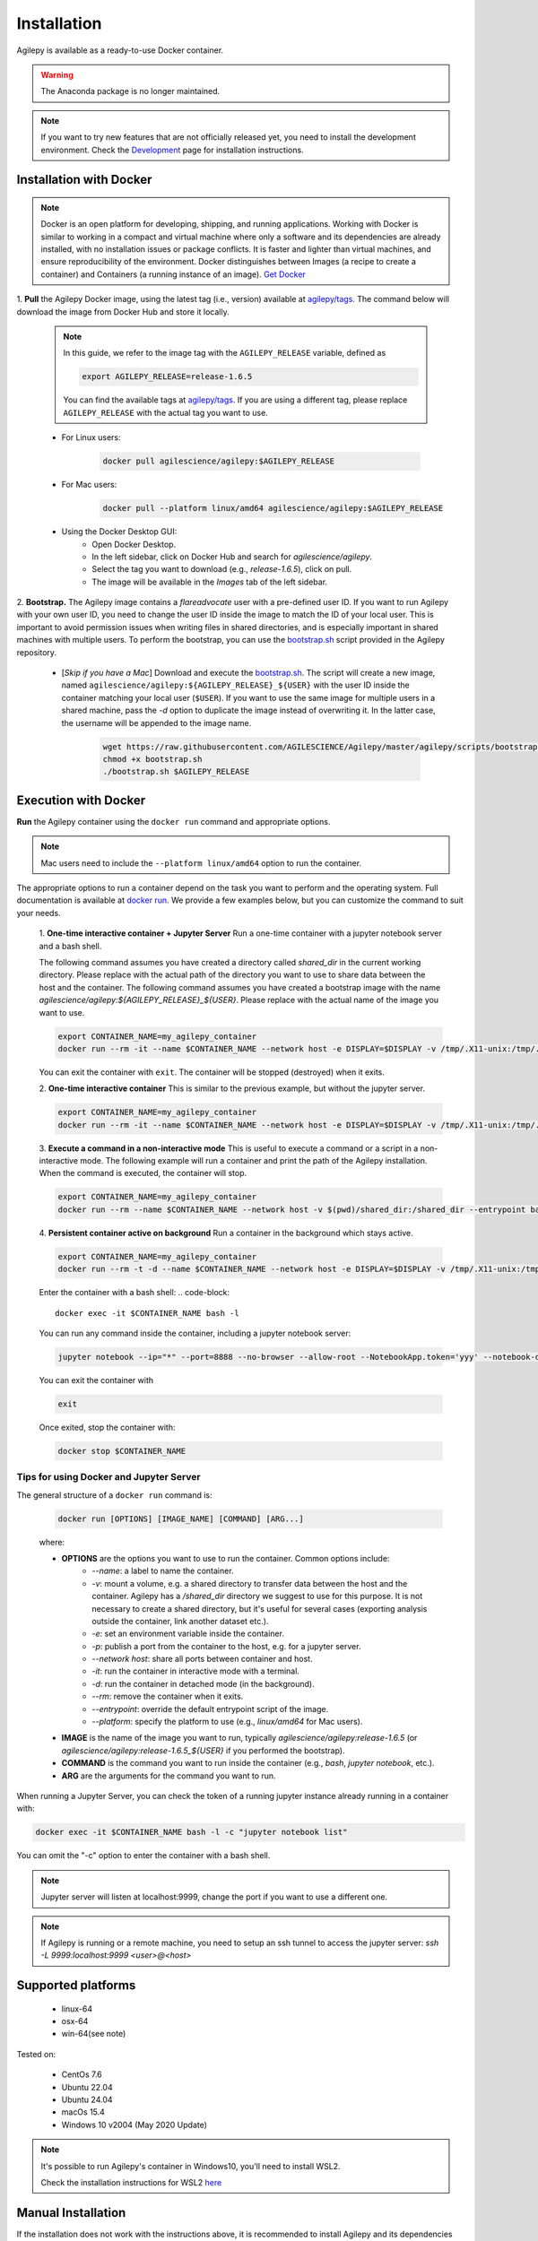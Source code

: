 Installation
============

Agilepy is available as a ready-to-use Docker container.

.. warning:: The Anaconda package is no longer maintained. 

.. note:: If you want to try new features that are not officially released yet, you need to install the development environment. 
          Check the `Development <../help/development.html>`_ page for installation instructions.

Installation with Docker
^^^^^^^^^^^^^^^^^^^^^^^^

.. note:: Docker is an open platform for developing, shipping, and running applications.
          Working with Docker is similar to working in a compact and virtual machine where only a software and its dependencies are already installed, with no installation issues or package conflicts.
          It is faster and lighter than virtual machines, and ensure reproducibility of the environment.
          Docker distinguishes between Images (a recipe to create a container) and Containers (a running instance of an image).
          `Get Docker <https://docs.docker.com/get-docker/>`_

1. **Pull** the Agilepy Docker image, using the latest tag (i.e., version) available at `agilepy/tags <https://hub.docker.com/r/agilescience/agilepy/tags>`_.
The command below will download the image from Docker Hub and store it locally.

    .. note:: In this guide, we refer to the image tag with the ``AGILEPY_RELEASE`` variable, defined as
            
            .. code-block::

                export AGILEPY_RELEASE=release-1.6.5

            You can find the available tags at `agilepy/tags <https://hub.docker.com/r/agilescience/agilepy/tags>`_.
            If you are using a different tag, please replace ``AGILEPY_RELEASE`` with the actual tag you want to use.


    * For Linux users:

        .. code-block::

            docker pull agilescience/agilepy:$AGILEPY_RELEASE

    * For Mac users:

        .. code-block::

            docker pull --platform linux/amd64 agilescience/agilepy:$AGILEPY_RELEASE

    * Using the Docker Desktop GUI:
        * Open Docker Desktop.
        * In the left sidebar, click on Docker Hub and search for `agilescience/agilepy`.
        * Select the tag you want to download (e.g., `release-1.6.5`), click on pull.
        * The image will be available in the *Images* tab of the left sidebar.




2. **Bootstrap.** The Agilepy image contains a `flareadvocate` user with a pre-defined user ID.
If you want to run Agilepy with your own user ID, you need to change the user ID inside the image to match the ID of your local user.
This is important to avoid permission issues when writing files in shared directories, and is especially important in shared machines with multiple users.
To perform the bootstrap, you can use the `bootstrap.sh <https://github.com/AGILESCIENCE/Agilepy/blob/master/agilepy/scripts/bootstrap.sh>`_ script provided in the Agilepy repository.

    * [*Skip if you have a Mac*] Download and execute the `bootstrap.sh <https://github.com/AGILESCIENCE/Agilepy/blob/master/agilepy/scripts/bootstrap.sh>`_. The script will create a new image, named ``agilescience/agilepy:${AGILEPY_RELEASE}_${USER}`` with the user ID inside the container matching your local user (``$USER``). If you want to use the same image for multiple users in a shared machine, pass the `-d` option to duplicate the image instead of overwriting it. In the latter case, the username will be appended to the image name.
    

        .. code-block::

            wget https://raw.githubusercontent.com/AGILESCIENCE/Agilepy/master/agilepy/scripts/bootstrap.sh
            chmod +x bootstrap.sh
            ./bootstrap.sh $AGILEPY_RELEASE



Execution with Docker
^^^^^^^^^^^^^^^^^^^^^

**Run** the Agilepy container using the ``docker run`` command and appropriate options.

.. note:: Mac users need to include the ``--platform linux/amd64`` option to run the container. 



The appropriate options to run a container depend on the task you want to perform and the operating system.
Full documentation is available at `docker run <https://docs.docker.com/engine/reference/commandline/run/>`_.
We provide a few examples below, but you can customize the command to suit your needs.
    
    1. **One-time interactive container + Jupyter Server**
    Run a one-time container with a jupyter notebook server and a bash shell.

    The following command assumes you have created a directory called `shared_dir` in the current working directory.
    Please replace with the actual path of the directory you want to use to share data between the host and the container.
    The following command assumes you have created a bootstrap image with the name `agilescience/agilepy:${AGILEPY_RELEASE}_${USER}`.
    Please replace with the actual name of the image you want to use.

    .. code-block::

        export CONTAINER_NAME=my_agilepy_container
        docker run --rm -it --name $CONTAINER_NAME --network host -e DISPLAY=$DISPLAY -v /tmp/.X11-unix:/tmp/.X11-unix:rw -v $(pwd)/shared_dir:/shared_dir agilescience/agilepy:${AGILEPY_RELEASE}_${USER} bash -l

    You can exit the container with ``exit``.
    The container will be stopped (destroyed) when it exits.

    2. **One-time interactive container**
    This is similar to the previous example, but without the jupyter server.

    .. code-block::

        export CONTAINER_NAME=my_agilepy_container
        docker run --rm -it --name $CONTAINER_NAME --network host -e DISPLAY=$DISPLAY -v /tmp/.X11-unix:/tmp/.X11-unix:rw -v $(pwd)/shared_dir:/shared_dir --entrypoint bash agilescience/agilepy:${AGILEPY_RELEASE}_${USER} -l


    3. **Execute a command in a non-interactive mode**
    This is useful to execute a command or a script in a non-interactive mode.
    The following example will run a container and print the path of the Agilepy installation.
    When the command is executed, the container will stop.

    .. code-block::

        export CONTAINER_NAME=my_agilepy_container
        docker run --rm --name $CONTAINER_NAME --network host -v $(pwd)/shared_dir:/shared_dir --entrypoint bash agilescience/agilepy:${AGILEPY_RELEASE}_${USER} -c "python3 -c 'import agilepy as _; print(_.__path__[0])'"



    4. **Persistent container active on background**
    Run a container in the background which stays active.

    .. code-block::
    
        export CONTAINER_NAME=my_agilepy_container
        docker run --rm -t -d --name $CONTAINER_NAME --network host -e DISPLAY=$DISPLAY -v /tmp/.X11-unix:/tmp/.X11-unix:rw -v $(pwd)/shared_dir:/shared_dir agilescience/agilepy:${AGILEPY_RELEASE}_${USER}



    Enter the container with a bash shell:
    .. code-block::

        docker exec -it $CONTAINER_NAME bash -l



    You can run any command inside the container, including a jupyter notebook server:


    .. code-block::
    
        jupyter notebook --ip="*" --port=8888 --no-browser --allow-root --NotebookApp.token='yyy' --notebook-dir=/shared_dir

    You can exit the container with 
    
    .. code-block::
    
        exit
    

    Once exited, stop the container with:

    .. code-block::

        docker stop $CONTAINER_NAME


    



Tips for using Docker and Jupyter Server
"""""""""
The general structure of a ``docker run`` command is:

    .. code-block::

        docker run [OPTIONS] [IMAGE_NAME] [COMMAND] [ARG...]

    where:
    
    - **OPTIONS** are the options you want to use to run the container. Common options include:
        - `--name`: a label to name the container.
        - `-v`: mount a volume, e.g. a shared directory to transfer data between the host and the container. Agilepy has a `/shared_dir` directory we suggest to use for this purpose. It is not necessary to create a shared directory, but it's useful for several cases (exporting analysis outside the container, link another dataset etc.).
        - `-e`: set an environment variable inside the container.
        - `-p`: publish a port from the container to the host, e.g. for a jupyter server.
        - `--network host`: share all ports between container and host.
        - `-it`: run the container in interactive mode with a terminal.
        - `-d`: run the container in detached mode (in the background).
        - `--rm`: remove the container when it exits.
        - `--entrypoint`: override the default entrypoint script of the image.
        - `--platform`: specify the platform to use (e.g., `linux/amd64` for Mac users).
    - **IMAGE** is the name of the image you want to run, typically `agilescience/agilepy:release-1.6.5` (or `agilescience/agilepy:release-1.6.5_${USER}` if you performed the bootstrap).
    - **COMMAND** is the command you want to run inside the container (e.g., `bash`, `jupyter notebook`, etc.).
    - **ARG** are the arguments for the command you want to run.


When running a Jupyter Server, you can check the token of a running jupyter instance already running in a container with:

.. code-block::

    docker exec -it $CONTAINER_NAME bash -l -c "jupyter notebook list"

You can omit the "-c" option to enter the container with a bash shell.

.. note:: Jupyter server will listen at localhost:9999, change the port if you want to use a different one. 




.. note:: If Agilepy is running or a remote machine, you need to setup an ssh tunnel to access the jupyter server: `ssh -L 9999:localhost:9999 <user>@<host>`






Supported platforms
^^^^^^^^^^^^^^^^^^^

  - linux-64
  - osx-64
  - win-64(see note)

Tested on:

  - CentOs 7.6
  - Ubuntu 22.04
  - Ubuntu 24.04
  - macOs 15.4
  - Windows 10 v2004 (May 2020 Update)

.. note:: It's possible to run Agilepy's container in Windows10, you'll need to install WSL2.

          Check the installation instructions for WSL2 `here <https://docs.microsoft.com/en-us/windows/wsl/install-win10>`_


Manual Installation
^^^^^^^^^^^^^^^^^^^

If the installation does not work with the instructions above, it is recommended to install Agilepy and its dependencies from scratch.
The dependencies required by Agilepy are:

  - Root 6.26
  - Cfitsio 4.1
  - Zlib
  - `AGILE's Science Tools <https://github.com/AGILESCIENCE/AGILE-GRID-ScienceTools-Setup/tree/master>`_ (the correct tag to install can be found in the Docker container recipe)
  - `Agilepy python dependencies <https://github.com/AGILESCIENCE/Agilepy-recipe/blob/master/recipes/docker/base/requirements.txt>`_


Uninstalling
^^^^^^^^^^^^

Stop a running container with:

.. code-block::

    docker stop $CONTAINER_NAME

Remove the ``agilepy`` image with:

.. code-block::

    docker rmi agilescience/agilepy:$AGILEPY_RELEASE
